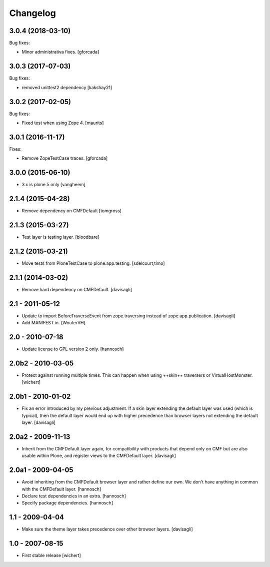Changelog
=========

3.0.4 (2018-03-10)
------------------

Bug fixes:

- Minor administrativa fixes.
  [gforcada]


3.0.3 (2017-07-03)
------------------

Bug fixes:

- removed unittest2 dependency
  [kakshay21]


3.0.2 (2017-02-05)
------------------

Bug fixes:

- Fixed test when using Zope 4.  [maurits]


3.0.1 (2016-11-17)
------------------

Fixes:

- Remove ZopeTestCase traces.
  [gforcada]

3.0.0 (2015-06-10)
------------------

- 3.x is plone 5 only
  [vangheem]


2.1.4 (2015-04-28)
------------------

- Remove dependency on CMFDefault
  [tomgross]


2.1.3 (2015-03-27)
------------------

- Test layer is testing layer.
  [bloodbare]


2.1.2 (2015-03-21)
------------------

- Move tests from PloneTestCase to plone.app.testing.
  [sdelcourt,timo]


2.1.1 (2014-03-02)
------------------

- Remove hard dependency on CMFDefault.
  [davisagli]

2.1 - 2011-05-12
----------------

- Update to import BeforeTraverseEvent from zope.traversing instead of
  zope.app.publication.
  [davisagli]

- Add MANIFEST.in.
  [WouterVH]


2.0 - 2010-07-18
----------------

- Update license to GPL version 2 only.
  [hannosch]


2.0b2 - 2010-03-05
------------------

- Protect against running multiple times. This can happen when using ++skin++
  traversers or VirtualHostMonster.
  [wichert]


2.0b1 - 2010-01-02
------------------

- Fix an error introduced by my previous adjustment. If a skin layer
  extending the default layer was used (which is typical), then the
  default layer would end up with higher precedence than browser
  layers not extending the default layer.
  [davisagli]


2.0a2 - 2009-11-13
------------------

- Inherit from the CMFDefault layer again, for compatibility with products
  that depend only on CMF but are also usable within Plone, and register
  views to the CMFDefault layer.
  [davisagli]


2.0a1 - 2009-04-05
------------------

- Avoid inheriting from the CMFDefault browser layer and rather define our
  own. We don't have anything in common with the CMFDefault layer.
  [hannosch]

- Declare test dependencies in an extra.
  [hannosch]

- Specify package dependencies.
  [hannosch]


1.1 - 2009-04-04
----------------

- Make sure the theme layer takes precedence over other browser layers.
  [davisagli]


1.0 - 2007-08-15
----------------

- First stable release
  [wichert]
